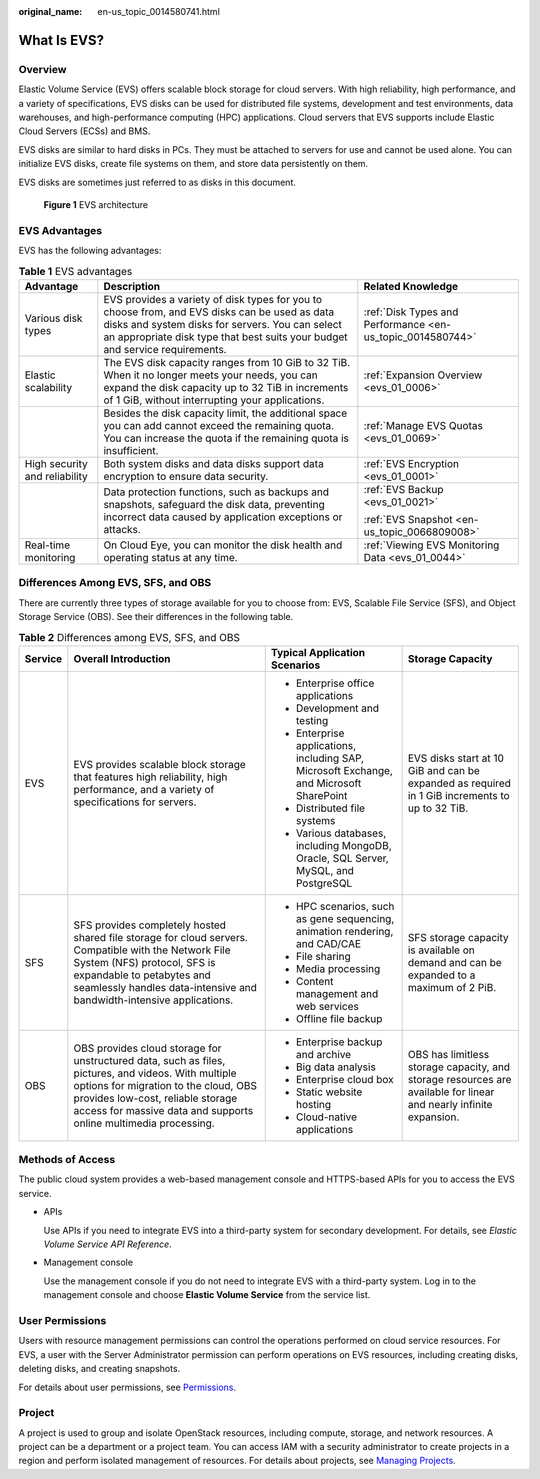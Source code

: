 :original_name: en-us_topic_0014580741.html

.. _en-us_topic_0014580741:

What Is EVS?
============

Overview
--------

Elastic Volume Service (EVS) offers scalable block storage for cloud servers. With high reliability, high performance, and a variety of specifications, EVS disks can be used for distributed file systems, development and test environments, data warehouses, and high-performance computing (HPC) applications. Cloud servers that EVS supports include Elastic Cloud Servers (ECSs) and BMS.

EVS disks are similar to hard disks in PCs. They must be attached to servers for use and cannot be used alone. You can initialize EVS disks, create file systems on them, and store data persistently on them.

EVS disks are sometimes just referred to as disks in this document.


.. figure:: /_static/images/en-us_image_0205523160.png
   :alt: **Figure 1** EVS architecture

   **Figure 1** EVS architecture

EVS Advantages
--------------

EVS has the following advantages:

.. table:: **Table 1** EVS advantages

   +-------------------------------+----------------------------------------------------------------------------------------------------------------------------------------------------------------------------------------------------------------------------------+------------------------------------------------------------+
   | Advantage                     | Description                                                                                                                                                                                                                      | Related Knowledge                                          |
   +===============================+==================================================================================================================================================================================================================================+============================================================+
   | Various disk types            | EVS provides a variety of disk types for you to choose from, and EVS disks can be used as data disks and system disks for servers. You can select an appropriate disk type that best suits your budget and service requirements. | :ref:`Disk Types and Performance <en-us_topic_0014580744>` |
   +-------------------------------+----------------------------------------------------------------------------------------------------------------------------------------------------------------------------------------------------------------------------------+------------------------------------------------------------+
   | Elastic scalability           | The EVS disk capacity ranges from 10 GiB to 32 TiB. When it no longer meets your needs, you can expand the disk capacity up to 32 TiB in increments of 1 GiB, without interrupting your applications.                            | :ref:`Expansion Overview <evs_01_0006>`                    |
   +-------------------------------+----------------------------------------------------------------------------------------------------------------------------------------------------------------------------------------------------------------------------------+------------------------------------------------------------+
   |                               | Besides the disk capacity limit, the additional space you can add cannot exceed the remaining quota. You can increase the quota if the remaining quota is insufficient.                                                          | :ref:`Manage EVS Quotas <evs_01_0069>`                     |
   +-------------------------------+----------------------------------------------------------------------------------------------------------------------------------------------------------------------------------------------------------------------------------+------------------------------------------------------------+
   | High security and reliability | Both system disks and data disks support data encryption to ensure data security.                                                                                                                                                | :ref:`EVS Encryption <evs_01_0001>`                        |
   +-------------------------------+----------------------------------------------------------------------------------------------------------------------------------------------------------------------------------------------------------------------------------+------------------------------------------------------------+
   |                               | Data protection functions, such as backups and snapshots, safeguard the disk data, preventing incorrect data caused by application exceptions or attacks.                                                                        | :ref:`EVS Backup <evs_01_0021>`                            |
   |                               |                                                                                                                                                                                                                                  |                                                            |
   |                               |                                                                                                                                                                                                                                  | :ref:`EVS Snapshot <en-us_topic_0066809008>`               |
   +-------------------------------+----------------------------------------------------------------------------------------------------------------------------------------------------------------------------------------------------------------------------------+------------------------------------------------------------+
   | Real-time monitoring          | On Cloud Eye, you can monitor the disk health and operating status at any time.                                                                                                                                                  | :ref:`Viewing EVS Monitoring Data <evs_01_0044>`           |
   +-------------------------------+----------------------------------------------------------------------------------------------------------------------------------------------------------------------------------------------------------------------------------+------------------------------------------------------------+

Differences Among EVS, SFS, and OBS
-----------------------------------

There are currently three types of storage available for you to choose from: EVS, Scalable File Service (SFS), and Object Storage Service (OBS). See their differences in the following table.

.. table:: **Table 2** Differences among EVS, SFS, and OBS

   +-----------------+-----------------------------------------------------------------------------------------------------------------------------------------------------------------------------------------------------------------------------------------------------+-----------------------------------------------------------------------------------------+-------------------------------------------------------------------------------------------------------------------+
   | Service         | Overall Introduction                                                                                                                                                                                                                                | Typical Application Scenarios                                                           | Storage Capacity                                                                                                  |
   +=================+=====================================================================================================================================================================================================================================================+=========================================================================================+===================================================================================================================+
   | EVS             | EVS provides scalable block storage that features high reliability, high performance, and a variety of specifications for servers.                                                                                                                  | -  Enterprise office applications                                                       | EVS disks start at 10 GiB and can be expanded as required in 1 GiB increments to up to 32 TiB.                    |
   |                 |                                                                                                                                                                                                                                                     | -  Development and testing                                                              |                                                                                                                   |
   |                 |                                                                                                                                                                                                                                                     | -  Enterprise applications, including SAP, Microsoft Exchange, and Microsoft SharePoint |                                                                                                                   |
   |                 |                                                                                                                                                                                                                                                     | -  Distributed file systems                                                             |                                                                                                                   |
   |                 |                                                                                                                                                                                                                                                     | -  Various databases, including MongoDB, Oracle, SQL Server, MySQL, and PostgreSQL      |                                                                                                                   |
   +-----------------+-----------------------------------------------------------------------------------------------------------------------------------------------------------------------------------------------------------------------------------------------------+-----------------------------------------------------------------------------------------+-------------------------------------------------------------------------------------------------------------------+
   | SFS             | SFS provides completely hosted shared file storage for cloud servers. Compatible with the Network File System (NFS) protocol, SFS is expandable to petabytes and seamlessly handles data-intensive and bandwidth-intensive applications.            | -  HPC scenarios, such as gene sequencing, animation rendering, and CAD/CAE             | SFS storage capacity is available on demand and can be expanded to a maximum of 2 PiB.                            |
   |                 |                                                                                                                                                                                                                                                     | -  File sharing                                                                         |                                                                                                                   |
   |                 |                                                                                                                                                                                                                                                     | -  Media processing                                                                     |                                                                                                                   |
   |                 |                                                                                                                                                                                                                                                     | -  Content management and web services                                                  |                                                                                                                   |
   |                 |                                                                                                                                                                                                                                                     | -  Offline file backup                                                                  |                                                                                                                   |
   +-----------------+-----------------------------------------------------------------------------------------------------------------------------------------------------------------------------------------------------------------------------------------------------+-----------------------------------------------------------------------------------------+-------------------------------------------------------------------------------------------------------------------+
   | OBS             | OBS provides cloud storage for unstructured data, such as files, pictures, and videos. With multiple options for migration to the cloud, OBS provides low-cost, reliable storage access for massive data and supports online multimedia processing. | -  Enterprise backup and archive                                                        | OBS has limitless storage capacity, and storage resources are available for linear and nearly infinite expansion. |
   |                 |                                                                                                                                                                                                                                                     | -  Big data analysis                                                                    |                                                                                                                   |
   |                 |                                                                                                                                                                                                                                                     | -  Enterprise cloud box                                                                 |                                                                                                                   |
   |                 |                                                                                                                                                                                                                                                     | -  Static website hosting                                                               |                                                                                                                   |
   |                 |                                                                                                                                                                                                                                                     | -  Cloud-native applications                                                            |                                                                                                                   |
   +-----------------+-----------------------------------------------------------------------------------------------------------------------------------------------------------------------------------------------------------------------------------------------------+-----------------------------------------------------------------------------------------+-------------------------------------------------------------------------------------------------------------------+

Methods of Access
-----------------

The public cloud system provides a web-based management console and HTTPS-based APIs for you to access the EVS service.

-  APIs

   Use APIs if you need to integrate EVS into a third-party system for secondary development. For details, see *Elastic Volume Service API Reference*.

-  Management console

   Use the management console if you do not need to integrate EVS with a third-party system. Log in to the management console and choose **Elastic Volume Service** from the service list.

User Permissions
----------------

Users with resource management permissions can control the operations performed on cloud service resources. For EVS, a user with the Server Administrator permission can perform operations on EVS resources, including creating disks, deleting disks, and creating snapshots.

For details about user permissions, see `Permissions <https://docs.otc.t-systems.com/en-us/permissions/index.html>`__.

Project
-------

A project is used to group and isolate OpenStack resources, including compute, storage, and network resources. A project can be a department or a project team. You can access IAM with a security administrator to create projects in a region and perform isolated management of resources. For details about projects, see `Managing Projects <https://docs.otc.t-systems.com/en-us/usermanual/iam/en-us_topic_0066738518.html>`__.
